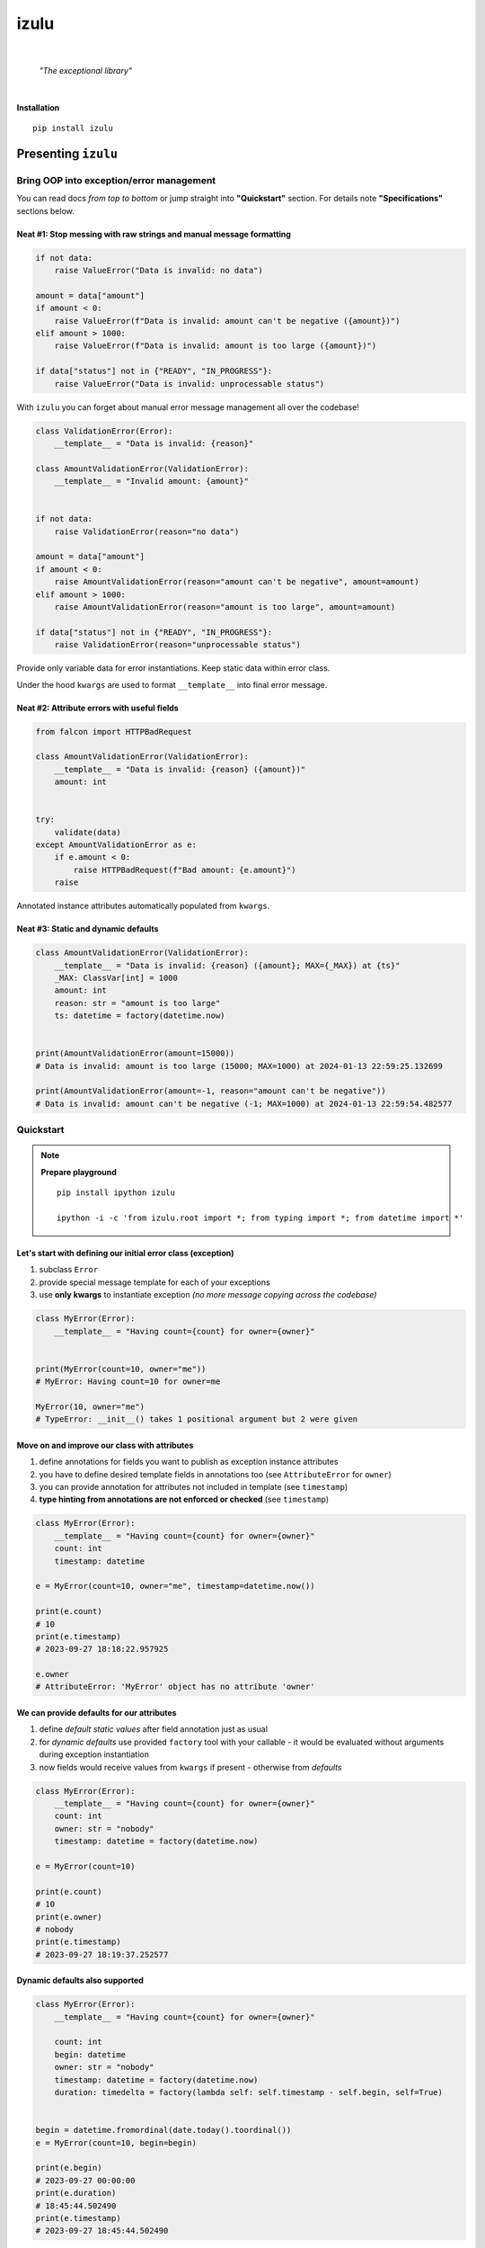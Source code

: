izulu
#####

.. image:: https://gitlab.com/uploads/-/system/project/avatar/50698236/izulu_logo_512.png?width=128

|

    *"The exceptional library"*

|


**Installation**

::

    pip install izulu


Presenting ``izulu``
********************

Bring OOP into exception/error management
=========================================

You can read docs *from top to bottom* or jump straight into **"Quickstart"** section.
For details note **"Specifications"** sections below.


Neat #1: Stop messing with raw strings and manual message formatting
--------------------------------------------------------------------

.. code-block:: python

    if not data:
        raise ValueError("Data is invalid: no data")

    amount = data["amount"]
    if amount < 0:
        raise ValueError(f"Data is invalid: amount can't be negative ({amount})")
    elif amount > 1000:
        raise ValueError(f"Data is invalid: amount is too large ({amount})")

    if data["status"] not in {"READY", "IN_PROGRESS"}:
        raise ValueError("Data is invalid: unprocessable status")

With ``izulu`` you can forget about manual error message management all over the codebase!

.. code-block:: python

    class ValidationError(Error):
        __template__ = "Data is invalid: {reason}"

    class AmountValidationError(ValidationError):
        __template__ = "Invalid amount: {amount}"


    if not data:
        raise ValidationError(reason="no data")

    amount = data["amount"]
    if amount < 0:
        raise AmountValidationError(reason="amount can't be negative", amount=amount)
    elif amount > 1000:
        raise AmountValidationError(reason="amount is too large", amount=amount)

    if data["status"] not in {"READY", "IN_PROGRESS"}:
        raise ValidationError(reason="unprocessable status")


Provide only variable data for error instantiations. Keep static data within error class.

Under the hood ``kwargs`` are used to format ``__template__`` into final error message.


Neat #2: Attribute errors with useful fields
--------------------------------------------

.. code-block:: python

    from falcon import HTTPBadRequest

    class AmountValidationError(ValidationError):
        __template__ = "Data is invalid: {reason} ({amount})"
        amount: int


    try:
        validate(data)
    except AmountValidationError as e:
        if e.amount < 0:
            raise HTTPBadRequest(f"Bad amount: {e.amount}")
        raise


Annotated instance attributes automatically populated from ``kwargs``.


Neat #3: Static and dynamic defaults
------------------------------------

.. code-block:: python

    class AmountValidationError(ValidationError):
        __template__ = "Data is invalid: {reason} ({amount}; MAX={_MAX}) at {ts}"
        _MAX: ClassVar[int] = 1000
        amount: int
        reason: str = "amount is too large"
        ts: datetime = factory(datetime.now)


    print(AmountValidationError(amount=15000))
    # Data is invalid: amount is too large (15000; MAX=1000) at 2024-01-13 22:59:25.132699

    print(AmountValidationError(amount=-1, reason="amount can't be negative"))
    # Data is invalid: amount can't be negative (-1; MAX=1000) at 2024-01-13 22:59:54.482577


Quickstart
==========

.. note::

    **Prepare playground**

    ::

        pip install ipython izulu

        ipython -i -c 'from izulu.root import *; from typing import *; from datetime import *'


Let's start with defining our initial error class (exception)
-------------------------------------------------------------

#. subclass ``Error``
#. provide special message template for each of your exceptions
#. use **only kwargs** to instantiate exception *(no more message copying across the codebase)*

.. code-block:: python

    class MyError(Error):
        __template__ = "Having count={count} for owner={owner}"


    print(MyError(count=10, owner="me"))
    # MyError: Having count=10 for owner=me

    MyError(10, owner="me")
    # TypeError: __init__() takes 1 positional argument but 2 were given


Move on and improve our class with attributes
---------------------------------------------

#. define annotations for fields you want to publish as exception instance attributes
#. you have to define desired template fields in annotations too
   (see ``AttributeError`` for ``owner``)
#. you can provide annotation for attributes not included in template (see ``timestamp``)
#. **type hinting from annotations are not enforced or checked** (see ``timestamp``)

.. code-block:: python

    class MyError(Error):
        __template__ = "Having count={count} for owner={owner}"
        count: int
        timestamp: datetime

    e = MyError(count=10, owner="me", timestamp=datetime.now())

    print(e.count)
    # 10
    print(e.timestamp)
    # 2023-09-27 18:18:22.957925

    e.owner
    # AttributeError: 'MyError' object has no attribute 'owner'


We can provide defaults for our attributes
------------------------------------------

#. define *default static values* after field annotation just as usual
#. for *dynamic defaults* use provided ``factory`` tool with your callable - it would be
   evaluated without arguments during exception instantiation
#. now fields would receive values from ``kwargs`` if present - otherwise from *defaults*

.. code-block:: python

    class MyError(Error):
        __template__ = "Having count={count} for owner={owner}"
        count: int
        owner: str = "nobody"
        timestamp: datetime = factory(datetime.now)

    e = MyError(count=10)

    print(e.count)
    # 10
    print(e.owner)
    # nobody
    print(e.timestamp)
    # 2023-09-27 18:19:37.252577


Dynamic defaults also supported
-------------------------------

.. code-block:: python

    class MyError(Error):
        __template__ = "Having count={count} for owner={owner}"

        count: int
        begin: datetime
        owner: str = "nobody"
        timestamp: datetime = factory(datetime.now)
        duration: timedelta = factory(lambda self: self.timestamp - self.begin, self=True)


    begin = datetime.fromordinal(date.today().toordinal())
    e = MyError(count=10, begin=begin)

    print(e.begin)
    # 2023-09-27 00:00:00
    print(e.duration)
    # 18:45:44.502490
    print(e.timestamp)
    # 2023-09-27 18:45:44.502490


* very similar to dynamic defaults, but callable must accept single
  argument - your exception fresh instance
* **don't forget** to provide second ``True`` argument for ``factory`` tool
  (keyword or positional - doesn't matter)


Specifications
**************

``izulu`` bases on class definitions to provide handy instance creation.


The 6 pillars of ``izulu``
==========================

* all behavior is defined on the class-level

* ``__template__`` class attribute defines the template for target error message

  * template may contain *"fields"* for substitution from ``kwargs`` and *"defaults"* to produce final error message

* ``__features__`` class attribute defines constraints and behaviour (see "Features" section below)

  * by default all constraints are enabled

* *"class hints"* annotated with ``ClassVar`` are noted by ``izulu``

  * annotated class attributes normally should have values (treated as *"class defaults"*)
  * *"class defaults"* can only be static
  * *"class defaults"* may be referred within ``__template__``

* *"instance hints"* regularly annotated (not with ``ClassVar``) are noted by ``izulu``

  * all annotated attributes are treated as *"instance attributes"*
  * each *"instance attribute"* will automatically obtain value from the ``kwarg`` of the same name
  * *"instance attributes"* with default are also treated as *"instance defaults"*
  * *"instance defaults"* may be **static and dynamic**
  * *"instance defaults"* may be referred within ``__template__``

* ``kwargs`` — the new and main way to form exceptions/error instance

  * forget about creating exception instances from message strings
  * ``kwargs`` are the datasource for template *"fields"* and *"instance attributes"*
    (shared input for templating attribution)

.. warning:: **Types from type hints are not validated or enforced!**


Mechanics
=========

.. note::

    **Prepare playground**

    ::

        pip install ipython izulu

        ipython -i -c 'from izulu.root import *; from typing import *; from datetime import *'


* inheritance from ``izulu.root.Error`` is required

.. code-block:: python

    class AmountError(Error):
        pass

* **optionally** behaviour can be adjusted with ``__features__`` (not recommended)

.. code-block:: python

    class AmountError(Error):
        __features__ = Features.DEFAULT ^ Features.FORBID_UNDECLARED_FIELDS

* you should provide a template for the target error message with ``__template__``

  .. code-block:: python

    class AmountError(Error):
        __template__ = "Data is invalid: {reason} (amount={amount})"

    print(AmountError(reason="negative amount", amount=-10.52))
    # [2024-01-23 19:16] Data is invalid: negative amount (amount=-10.52)

  * sources of formatting arguments:

    * *"class defaults"*
    * *"instance defaults"*
    * ``kwargs`` (overlap any *"default"*)

  * new style formatting is used:

    .. code-block:: python

      class AmountError(Error):
          __template__ = "[{ts:%Y-%m-%d %H:%M}] Data is invalid: {reason:_^20} (amount={amount:06.2f})"

      print(AmountError(ts=datetime.now(), reason="negative amount", amount=-10.52))
      # [2024-01-23 19:16] Data is invalid: __negative amount___ (amount=-10.52)

    * ``help(str.format)``
    * https://pyformat.info/
    * https://docs.python.org/3/library/string.html#format-string-syntax

      .. warning::
        There is a difference between docs and actual behaviour:
        https://discuss.python.org/t/format-string-syntax-specification-differs-from-actual-behaviour/46716

  * only named fields are allowed

    * positional (digit) and empty field are forbidden

* error instantiation requires data to format ``__template__``

  * all data for ``__template__`` fields must be provided

    .. code-block:: python

      class AmountError(Error):
          __template__ = "Data is invalid: {reason} (amount={amount})"

      print(AmountError(reason="amount can't be negative", amount=-10))
      # Data is invalid: amount can't be negative (amount=-10)

      AmountError()
      # TypeError: Missing arguments: 'reason', 'amount'
      AmountError(amount=-10)
      # TypeError: Missing arguments: 'reason'

  * only named arguments allowed: ``__init__()`` accepts only ``kwargs``

    .. code-block:: python

      class AmountError(Error):
          __template__ = "Data is invalid: {reason} (amount={amount})"

      print(AmountError(reason="amount can't be negative", amount=-10))
      # Data is invalid: amount can't be negative (amount=-10)

      AmountError("amount can't be negative", -10)
      # TypeError: __init__() takes 1 positional argument but 3 were given
      AmountError("amount can't be negative", amount=-10)
      # TypeError: __init__() takes 1 positional argument but 2 were given

* *"class defaults"* can be defined and used

  * *"class defaults"* must be type hinted with ``ClassVar`` annotation and provide static values
  * template *"fields"* may refer *"class defaults"*

.. code-block:: python

    class AmountError(Error):
        LIMIT: ClassVar[int] = 10_000
        __template__ = "Amount is too large: amount={amount} limit={LIMIT}"
        amount: int

    print(AmountError(amount=10_500))
    # Amount is too large: amount=10500 limit=10000

* *"instance attributes"* are populated from relevant ``kwargs``

.. code-block:: python

    class AmountError(Error):
        amount: int

    print(AmountError(amount=-10).amount)
    # -10

* instance and class attribute types from **annotations are not validated or enforced**
  (``izulu`` uses type hints just for attribute discovery and only ``ClassVar`` marker
  is processed for instance/class segregation)

.. code-block:: python

    class AmountError(Error):
        amount: int

    print(AmountError(amount="lots of money").amount)
    # lots of money

* static *"instance defaults"* can be provided regularly with instance type hints and static values

.. code-block:: python

    class AmountError(Error):
        amount: int = 500

    print(AmountError().amount)
    # 500

* dynamic *"instance defaults"* are also supported

  * they must be type hinted and have special value
  * value must be a callable object wrapped with ``factory`` helper
  * ``factory`` provides 2 modes depending on value of the ``self`` flag:

    * ``self=False`` (default): callable accepting no arguments

      .. code-block:: python

        class AmountError(Error):
            ts: datetime = factory(datetime.now)

        print(AmountError().ts)
        # 2024-01-23 23:18:22.019963

    * ``self=True``: provide callable accepting single argument (error instance)

      .. code-block:: python

        class AmountError(Error):
            LIMIT = 10_000
            amount: int
            overflow: int = factory(lambda self: self.amount - self.LIMIT, self=True)

        print(AmountError(amount=10_500).overflow)
        # 500

* *"instance defaults"* and *"instance attributes"* may be referred in ``__template__``

.. code-block:: python

    class AmountError(Error):
        __template__ = "[{ts:%Y-%m-%d %H:%M}] Amount is too large: {amount}"
        amount: int
        ts: datetime = factory(datetime.now)

    print(AmountError(amount=10_500))
    # [2024-01-23 23:21] Amount is too large: 10500

* *Pause and sum up: defaults, attributes and template*

.. code-block:: python

    class AmountError(Error):
        LIMIT: ClassVar[int] = 10_000
        __template__ = "[{ts:%Y-%m-%d %H:%M}] Amount is too large: amount={amount} limit={LIMIT} overflow={overflow}"
        amount: int
        overflow: int = factory(lambda self: self.amount - self.LIMIT, self=True)
        ts: datetime = factory(datetime.now)

    err = AmountError(amount=15_000)

    print(err.amount)
    # 15000
    print(err.LIMIT)
    # 10000
    print(err.overflow)
    # 5000
    print(err.ts)
    # 2024-01-23 23:21:26

    print(err)
    # [2024-01-23 23:21] Amount is too large: amount=15000 limit=10000 overflow=5000

* ``kwargs`` overlap *"instance defaults"*

.. code-block:: python

    class AmountError(Error):
        LIMIT: ClassVar[int] = 10_000
        __template__ = "[{ts:%Y-%m-%d %H:%M}] Amount is too large: amount={amount} limit={LIMIT} overflow={overflow}"
        amount: int = 15_000
        overflow: int = factory(lambda self: self.amount - self.LIMIT, self=True)
        ts: datetime = factory(datetime.now)

    print(AmountError())
    # [2024-01-23 23:21] Amount is too large: amount=15000 limit=10000 overflow=5000

    print(AmountError(amount=10_333, overflow=42, ts=datetime(1900, 1, 1)))
    # [2024-01-23 23:21] Amount is too large: amount=10333 limit=10000 overflow=42

* ``izulu`` provides flexibility for templates, fields, attributes and defaults

  * *"defaults"* are not required to be ``__template__`` *"fields"*

    .. code-block:: python

      class AmountError(Error):
          LIMIT: ClassVar[int] = 10_000
          __template__ = "Amount is too large"

      print(AmountError().LIMIT)
      # 10000
      print(AmountError())
      # Amount is too large

  * there can be hints for attributes not present in error message template

    .. code-block:: python

      class AmountError(Error):
          __template__ = "Amount is too large"
          amount: int

      print(AmountError(amount=500).amount)
      # 500
      print(AmountError(amount=500))
      # Amount is too large

  * *"fields"* don't have to be hinted as instance attributes

    .. code-block:: python

      class AmountError(Error):
          __template__ = "Amount is too large: {amount}"

      print(AmountError(amount=500))
      # Amount is too large: 500
      print(AmountError(amount=500).amount)
      # AttributeError: 'AmountError' object has no attribute 'amount'


Features
========

The ``izulu`` error class behaviour is controlled by ``__features__`` class attribute.

(For details about "runtime" and "class definition" stages
see **Validation and behavior in case of problems** below)


Supported features
------------------

* ``FORBID_MISSING_FIELDS``: checks provided ``kwargs`` contain data for all template *"fields"*
  and *"instance attributes"* that have no *"defaults"*

  * always should be enabled (provides consistent and detailed ``TypeError`` exceptions
    for appropriate arguments)
  * if disabled raw exceptions from ``izulu`` machinery internals could appear

  =======  =============
   Stage      Raises
  =======  =============
  runtime  ``TypeError``
  =======  =============

.. code-block:: python

    class AmountError(Error):
        __template__ = "Some {amount} of money for {client_id} client"
        client_id: int

    # I. enabled
    AmountError()
    # TypeError: Missing arguments: client_id, amount

    # II. disabled
    AmountError.__features__ ^= Features.FORBID_MISSING_FIELDS

    AmountError()
    # ValueError: Failed to format template with provided kwargs:

* ``FORBID_UNDECLARED_FIELDS``: forbids undefined arguments in provided ``kwargs``
  (names not present in template *"fields"* and *"instance/class hints"*)

  * if disabled allows and **completely ignores** unknown data in ``kwargs``

  =======  =============
   Stage      Raises
  =======  =============
  runtime  ``TypeError``
  =======  =============

.. code-block:: python

    class MyError(Error):
        __template__ = "My error occurred"

    # I. enabled
    MyError(unknown_data="data")
    # Undeclared arguments: unknown_data

    # II. disabled
    MyError.__features__ ^= Features.FORBID_UNDECLARED_FIELDS
    err = MyError(unknown_data="data")

    print(err)
    # Unspecified error
    print(repr(err))
    # __main__.MyError(unknown_data='data')
    err.unknown_data
    # AttributeError: 'MyError' object has no attribute 'unknown_data'

* ``FORBID_KWARG_CONSTS``: checks provided ``kwargs`` not to contain attributes defined as ``ClassVar``

  * if disabled allows data in ``kwargs`` to overlap class attributes during template formatting
  * overlapping data won't modify class attribute values

  =======  =============
   Stage      Raises
  =======  =============
  runtime  ``TypeError``
  =======  =============

.. code-block:: python

    class MyError(Error):
        __template__ = "My error occurred {_TYPE}"
        _TYPE: ClassVar[str]

    # I. enabled
    MyError(_TYPE="SOME_ERROR_TYPE")
    # TypeError: Constants in arguments: _TYPE

    # II. disabled
    MyError.__features__ ^= Features.FORBID_KWARG_CONSTS
    err = MyError(_TYPE="SOME_ERROR_TYPE")

    print(err)
    # My error occurred SOME_ERROR_TYPE
    print(repr(err))
    # __main__.MyError(_TYPE='SOME_ERROR_TYPE')
    err._TYPE
    # AttributeError: 'MyError' object has no attribute '_TYPE'

* ``FORBID_NON_NAMED_FIELDS``: forbids empty and digit field names in ``__template__``

  * if disabled validation (runtime issues)
  * ``izulu`` relies on ``kwargs`` and named fields
  * by default it's forbidden to provide empty (``{}``) and digit (``{0}``) fields in ``__template__``

  ================  ==============
   Stage               Raises
  ================  ==============
  class definition  ``ValueError``
  ================  ==============

.. code-block:: python

    class MyError(Error):
        __template__ = "My error occurred {_TYPE}"
        _TYPE: ClassVar[str]

    # I. enabled
    MyError(_TYPE="SOME_ERROR_TYPE")
    # TypeError: Constants in arguments: _TYPE

    # II. disabled
    MyError.__features__ ^= Features.FORBID_KWARG_CONSTS
    err = MyError(_TYPE="SOME_ERROR_TYPE")

    print(err)
    # My error occurred SOME_ERROR_TYPE
    print(repr(err))
    # __main__.MyError(_TYPE='SOME_ERROR_TYPE')
    err._TYPE
    # AttributeError: 'MyError' object has no attribute '_TYPE'


Tuning ``__features__``
-----------------------

Features are represented as *"Flag Enum"*, so you can use regular operations
to configure desired behaviour.
Examples:

* Use single option

.. code-block:: python

    class AmountError(Error):
        __features__ = Features.FORBID_MISSING_FIELDS

* Use presets

.. code-block:: python

    class AmountError(Error):
        __features__ = Features.NONE

* Combining wanted features:

.. code-block:: python

    class AmountError(Error):
        __features__ = Features.FORBID_MISSING_FIELDS | Features.FORBID_KWARG_CONSTS

* Discarding unwanted feature from default feature set:

.. code-block:: python

    class AmountError(Error):
        __features__ = Features.DEFAULT ^ Features.FORBID_UNDECLARED_FIELDS


Validation and behavior in case of problems
===========================================

``izulu`` may trigger native Python exceptions on invalid data during validation process.
By default you should expect following ones

* ``TypeError``: argument constraints issues
* ``ValueError``: template and formatting issues

Some exceptions are *raised from* original exception (e.g. template formatting issues),
so you can check ``e.__cause__`` and traceback output for details.


The validation behavior depends on the set of enabled features.
Changing feature set may cause different and raw exceptions being raised.
Read and understand **"Features"** section to predict and experiment with different situations and behaviours.


``izulu`` has **2 validation stages:**

* class definition stage

  * validation is made during error class definition

    .. code-block:: python

      # when you import error module
      from izulu import root

      # when you import error from module
      from izulu.root import Error

      # when you interactively define new error classes
      class MyError(Error):
          pass

  * class attributes ``__template__`` and ``__features__`` are validated

    .. code-block:: python

      class MyError(Error):
          __template__ = "Hello {}"

      # ValueError: Field names can't be empty

* runtime stage

  * validation is made during error instantiation

    .. code-block:: python

      root.Error()

  * ``kwargs`` are validated according to enabled features

    .. code-block:: python

      class MyError(Error):
          __template__ = "Hello {name}"

      MyError()
      # TypeError: Missing arguments: 'name'


Additional APIs
===============


Representations
---------------

.. code-block:: python

    class AmountValidationError(Error):
        __template__ = "Data is invalid: {reason} ({amount}; MAX={_MAX}) at {ts}"
        _MAX: ClassVar[int] = 1000
        amount: int
        reason: str = "amount is too large"
        ts: datetime = factory(datetime.now)


    err = AmountValidationError(amount=15000)

    print(str(err))
    # Data is invalid: amount is too large (15000; MAX=1000) at 2024-01-13 23:33:13.847586

    print(repr(err))
    # __main__.AmountValidationError(amount=15000, ts=datetime.datetime(2024, 1, 13, 23, 33, 13, 847586), reason='amount is too large')


* ``str`` and ``repr`` output differs
* ``str`` is for humans and Python (Python dictates the result to be exactly and only the message)
* ``repr`` allows to reconstruct the same error instance from its output
  (if data provided into ``kwargs`` supports ``repr`` the same way)

  **note:** class name is fully qualified name of class (dot-separated module full path with class name)

  .. code-block:: python

    reconstructed = eval(repr(err).replace("__main__.", "", 1))

    print(str(reconstructed))
    # Data is invalid: amount is too large (15000; MAX=1000) at 2024-01-13 23:33:13.847586

    print(repr(reconstructed))
    # AmountValidationError(amount=15000, ts=datetime.datetime(2024, 1, 13, 23, 33, 13, 847586), reason='amount is too large')

* in addition to ``str`` there is another human-readable representations provided by ``.as_str()`` method;
  it prepends message with class name:

  .. code-block:: python

    print(err.as_str())
    # AmountValidationError: Data is invalid: amount is too large (15000; MAX=1000) at 2024-01-13 23:33:13.847586


Pickling, dumping and loading
-----------------------------

Pickling
""""""""

``izulu``-based errors **support pickling** by default.


Dumping
"""""""

* ``.as_kwargs()`` dumps shallow copy of original ``kwargs``

.. code-block:: python

    err.as_kwargs()
    # {'amount': 15000}

* ``.as_dict()`` by default, combines original ``kwargs`` and all *"instance attribute"* values into *"full state"*

  .. code-block:: python

    err.as_dict()
    # {'amount': 15000, 'ts': datetime(2024, 1, 13, 23, 33, 13, 847586), 'reason': 'amount is too large'}

  Additionally, there is the ``wide`` flag for enriching the result with *"class defaults"*
  (note additional ``_MAX`` data)

  .. code-block:: python

    err.as_dict(True)
    # {'amount': 15000, 'ts': datetime(2024, 1, 13, 23, 33, 13, 847586), 'reason': 'amount is too large', '_MAX': 1000}

  Data combination process follows prioritization — if there are multiple values for same name then high priority data
  will overlap data with lower priority. Here is the prioritized list of data sources:

  #. ``kwargs`` (max priority)
  #. *"instance attributes"*
  #. *"class defaults"*


Loading
"""""""

* ``.as_kwargs()`` result can be used to create **inaccurate** copy of original error,
  but pay attention to dynamic factories — ``datetime.now()``, ``uuid()`` and many others would produce new values
  for data missing in ``kwargs`` (note ``ts`` field in the example below)

.. code-block:: python

    inaccurate_copy = AmountValidationError(**err.as_kwargs())

    print(inaccurate_copy)
    # Data is invalid: amount is too large (15000; MAX=1000) at 2024-02-01 21:11:21.681080
    print(repr(inaccurate_copy))
    # __main__.AmountValidationError(amount=15000, reason='amount is too large', ts=datetime.datetime(2024, 2, 1, 21, 11, 21, 681080))

* ``.as_dict()`` result can be used to create **accurate** copy of original error;
  flag ``wide`` should be ``False`` by default according to ``FORBID_KWARG_CONSTS`` restriction
  (if you disable ``FORBID_KWARG_CONSTS`` then you may need to use ``wide=True`` depending on your situation)

.. code-block:: python

    accurate_copy = AmountValidationError(**err.as_dict())

    print(accurate_copy)
    # Data is invalid: amount is too large (15000; MAX=1000) at 2024-02-01 21:11:21.681080
    print(repr(accurate_copy))
    # __main__.AmountValidationError(amount=15000, reason='amount is too large', ts=datetime.datetime(2024, 2, 1, 21, 11, 21, 681080))


(advanced) Wedge
----------------

There is a special method you can override and additionally manage the machinery.

But it should not be need in 99,9% cases. Avoid it, please.

.. code-block:: python

    def _hook(self,
              store: _utils.Store,
              kwargs: dict[str, t.Any],
              msg: str) -> str:
        """Adapter method to wedge user logic into izulu machinery

        This is the place to override message/formatting if regular mechanics
        don't work for you. It has to return original or your flavored message.
        The method is invoked between izulu preparations and original
        `Exception` constructor receiving the result of this hook.

        You can also do any other logic here. You will be provided with
        complete set of prepared data from izulu. But it's recommended
        to use classic OOP inheritance for ordinary behaviour extension.

        Params:
          * store: dataclass containing inner error class specifications
          * kwargs: original kwargs from user
          * msg: formatted message from the error template
        """

        return msg


Tips
****

1. inheritance / root exception
===============================

.. code-block:: python

    # intermediate class to centrally control the default behaviour
    class BaseError(Error):  # <-- inherit from this in your code (not directly from ``izulu``)
        __features__ = Features.None


    class MyRealError(BaseError):
        __template__ = "Having count={count} for owner={owner}"


2. factories
============

TODO: self=True / self.as_kwargs()  (as_dict forbidden? - recursion)


* stdlib factories

.. code-block:: python

    from uuid import uuid4

    class MyError(Error):
        id: datetime = factory(uuid4)
        timestamp: datetime = factory(datetime.now)

* lambdas

.. code-block:: python

    class MyError(Error):
        timestamp: datetime = factory(lambda: datetime.now().isoformat())

* function

.. code-block:: python

    from random import randint

    def flip_coin():
        return "TAILS" if randint(0, 100) % 2 else "HEADS

    class MyError(Error):
        coin: str = factory(flip_coin)


* method

.. code-block:: python

    class MyError(Error):
        __template__ = "Having count={count} for owner={owner}"

        def __make_duration(self) -> timedelta:
            kwargs = self.as_kwargs()
            return self.timestamp - kwargs["begin"]

        timestamp: datetime = factory(datetime.now)
        duration: timedelta = factory(__make_duration, self=True)


    begin = datetime.fromordinal(date.today().toordinal())
    e = MyError(count=10, begin=begin)

    print(e.begin)
    # 2023-09-27 00:00:00
    print(e.duration)
    # 18:45:44.502490
    print(e.timestamp)
    # 2023-09-27 18:45:44.502490


3. handling errors in presentation layers / APIs
================================================

.. code-block:: python

    err = Error()
    view = RespModel(error=err.as_dict(wide=True)


    class MyRealError(BaseError):
        __template__ = "Having count={count} for owner={owner}"


Additional examples
-------------------

TBD


For developers
**************

* Running tests::

    tox

* Building package::

    tox -e build

* Contributing: contact me through `Issues <https://github.com/pyctrl/izulu/issues>`__


Versioning
**********

`SemVer <http://semver.org/>`__ used for versioning.
For available versions see the repository
`tags <https://github.com/pyctrl/izulu/tags>`__
and `releases <https://github.com/pyctrl/izulu/releases>`__.


Authors
*******

-  **Dima Burmistrov** - *Initial work* -
   `pyctrl <https://github.com/pyctrl>`__

*Special thanks to* `Eugene Frolov <https://github.com/phantomii/>`__ *for inspiration.*


License
*******

This project is licensed under the X11 License (extended MIT) - see the
`LICENSE <https://github.com/pyctrl/izulu/blob/main/LICENSE>`__ file for details
